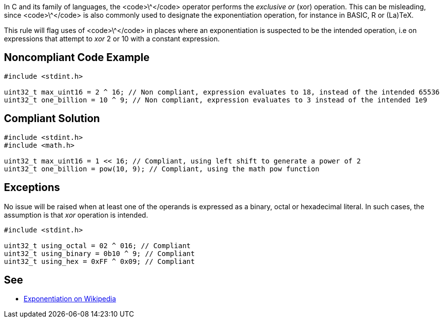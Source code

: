 In C and its family of languages, the <code>\^</code> operator performs the _exclusive or_ (xor) operation. This can be misleading, since <code>\^</code> is also commonly used to designate the exponentiation operation, for instance in BASIC, R or (La)TeX.

This rule will flag uses of <code>\^</code> in places where an exponentiation is suspected to be the intended operation, i.e on expressions that attempt to _xor_ 2 or 10 with a constant expression.


== Noncompliant Code Example

----
#include <stdint.h>

uint32_t max_uint16 = 2 ^ 16; // Non compliant, expression evaluates to 18, instead of the intended 65536
uint32_t one_billion = 10 ^ 9; // Non compliant, expression evaluates to 3 instead of the intended 1e9
----


== Compliant Solution

----
#include <stdint.h>
#include <math.h>

uint32_t max_uint16 = 1 << 16; // Compliant, using left shift to generate a power of 2
uint32_t one_billion = pow(10, 9); // Compliant, using the math pow function
----


== Exceptions

No issue will be raised when at least one of the operands is expressed as a binary, octal or hexadecimal literal. In such cases, the assumption is that _xor_ operation is intended.

----
#include <stdint.h>

uint32_t using_octal = 02 ^ 016; // Compliant
uint32_t using_binary = 0b10 ^ 9; // Compliant
uint32_t using_hex = 0xFF ^ 0x09; // Compliant
----


== See

* https://en.wikipedia.org/wiki/Exponentiation#In_programming_languages[Exponentiation on Wikipedia]

